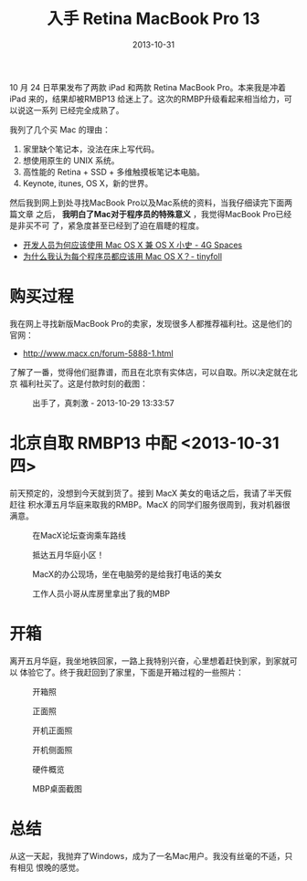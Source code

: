 #+TITLE: 入手 Retina MacBook Pro 13
#+DATE: 2013-10-31

10 月 24 日苹果发布了两款 iPad 和两款 Retina MacBook Pro。本来我是冲着 iPad
来的，结果却被RMBP13 给迷上了。这次的RMBP升级看起来相当给力，可以说这一系列
已经完全成熟了。

我列了几个买 Mac 的理由：
1. 家里缺个笔记本，没法在床上写代码。
2. 想使用原生的 UNIX 系统。
3. 高性能的 Retina + SSD + 多维触摸板笔记本电脑。
4. Keynote, itunes, OS X，新的世界。

然后我到网上到处寻找MacBook Pro以及Mac系统的资料，当我仔细读完下面两篇文章
之后， *我明白了Mac对于程序员的特殊意义* ，我觉得MacBook Pro已经是非买不可
了，紧急度甚至已经到了迫在眉睫的程度。
- [[https://blog.youxu.info/2010/02/28/why-mac-os-x-for-programmers/][开发人员为何应该使用 Mac OS X 兼 OS X 小史 - 4G Spaces]]
- [[http://tiny4.org/blog/2010/02/why-programmers-should-use-mac-os-x/][为什么我认为每个程序员都应该用 Mac OS X？- tinyfoll]]

* 购买过程
我在网上寻找新版MacBook Pro的卖家，发现很多人都推荐福利社。这是他们的官网：
- http://www.macx.cn/forum-5888-1.html

了解了一番，觉得他们挺靠谱，而且在北京有实体店，可以自取。所以决定就在北京
福利社买了。这是付款时刻的截图：
#+CAPTION: 出手了，真刺激 - 2013-10-29 13:33:57
[[../static/imgs/1310-macbook-pro/1.jpg]]

* 北京自取 RMBP13 中配  <2013-10-31 四>
前天预定的，没想到今天就到货了。接到 MacX 美女的电话之后，我请了半天假赶往
积水潭五月华庭来取我的RMBP。MacX 的同学们服务很周到，我对机器很满意。

#+CAPTION: 在MacX论坛查询乘车路线
[[../static/imgs/1310-macbook-pro/P31031-105103.jpg]]
#+CAPTION: 抵达五月华庭小区！
[[../static/imgs/1310-macbook-pro/P31031-124026.jpg]]
#+CAPTION: MacX的办公现场，坐在电脑旁的是给我打电话的美女
[[../static/imgs/1310-macbook-pro/P31031-124747.jpg]]
#+CAPTION: 工作人员小哥从库房里拿出了我的MBP
[[../static/imgs/1310-macbook-pro/P31031-132617.jpg]]

* 开箱
离开五月华庭，我坐地铁回家，一路上我特别兴奋，心里想着赶快到家，到家就可以
体验它了。终于我赶回到了家里，下面是开箱过程的一些照片：

#+CAPTION: 开箱照
[[../static/imgs/1310-macbook-pro/DSC06676.jpg]]
#+CAPTION: 正面照
[[../static/imgs/1310-macbook-pro/DSC06685.jpg]]
#+CAPTION: 开机正面照
[[../static/imgs/1310-macbook-pro/DSC06693.jpg]]
#+CAPTION: 开机侧面照
[[../static/imgs/1310-macbook-pro/DSC06694.jpg]]
#+CAPTION: 硬件概览
[[../static/imgs/1310-macbook-pro/DSC06696.jpg]]
#+CAPTION: MBP桌面截图
[[../static/imgs/1310-macbook-pro/20131102_011744.jpg]]

* 总结
从这一天起，我抛弃了Windows，成为了一名Mac用户。我没有丝毫的不适，只有相见
恨晚的感觉。
